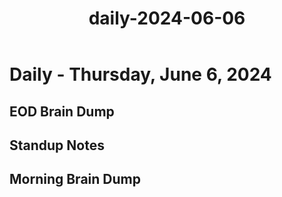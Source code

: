 :PROPERTIES:
:ID:       0250ff4d-11fc-475c-b684-839a5351060d
:END:
#+title: daily-2024-06-06
#+filetags: :daily:
* Daily - Thursday, June 6, 2024

** EOD Brain Dump

** Standup Notes

** Morning Brain Dump

